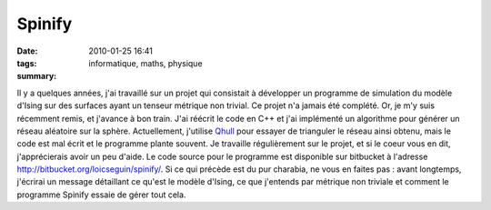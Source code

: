 Spinify
#######
:date: 2010-01-25 16:41
:tags: informatique, maths, physique
:summary:

Il y a quelques années, j'ai travaillé sur un projet qui consistait à
développer un programme de simulation du modèle d'Ising sur des surfaces
ayant un tenseur métrique non trivial. Ce projet n'a jamais été
complété. Or, je m'y suis récemment remis, et j'avance à bon train.
J'ai réécrit le code en C++ et j'ai implémenté un algorithme pour
générer un réseau aléatoire sur la sphère. Actuellement, j'utilise
`Qhull`_ pour essayer de trianguler le réseau ainsi obtenu, mais le code
est mal écrit et le programme plante souvent. Je travaille régulièrement
sur le projet, et si le coeur vous en dit, j'apprécierais avoir un peu
d'aide. Le code source pour le programme est disponible sur bitbucket à
l'adresse `http://bitbucket.org/loicseguin/spinify/`_.
Si ce qui précède est du pur charabia, ne vous en faites pas : avant
longtemps, j'écrirai un message détaillant ce qu'est le modèle d'Ising,
ce que j'entends par métrique non triviale et comment le programme
Spinify essaie de gérer tout cela.
|image0|

.. _Qhull: http://www.qhull.org/
.. _`http://bitbucket.org/loicseguin/spinify/`: http://bitbucket.org/loicseguin/spinify/

.. |image0| image:: https://blogger.googleusercontent.com/tracker/697344570467959391-7860750195897093739?l=mathfou.blogspot.com
